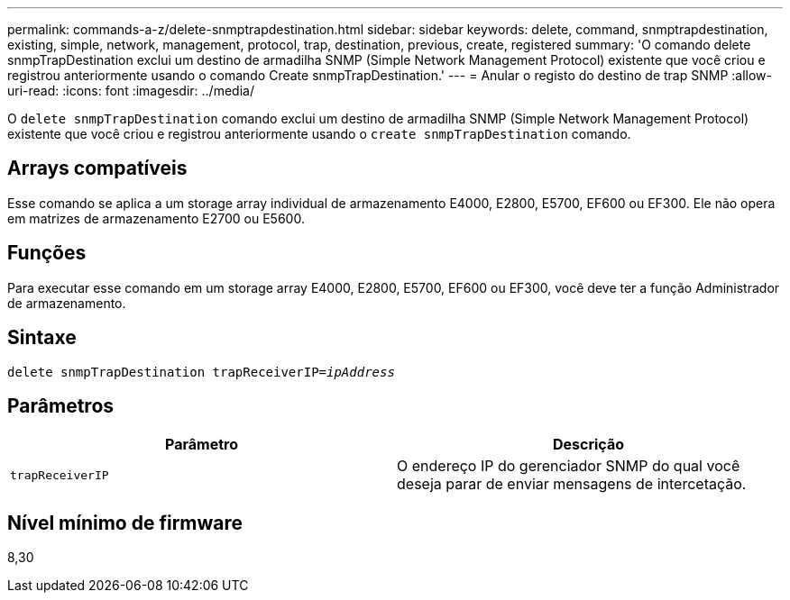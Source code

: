 ---
permalink: commands-a-z/delete-snmptrapdestination.html 
sidebar: sidebar 
keywords: delete, command, snmptrapdestination, existing, simple, network, management, protocol, trap, destination, previous, create, registered 
summary: 'O comando delete snmpTrapDestination exclui um destino de armadilha SNMP (Simple Network Management Protocol) existente que você criou e registrou anteriormente usando o comando Create snmpTrapDestination.' 
---
= Anular o registo do destino de trap SNMP
:allow-uri-read: 
:icons: font
:imagesdir: ../media/


[role="lead"]
O `delete snmpTrapDestination` comando exclui um destino de armadilha SNMP (Simple Network Management Protocol) existente que você criou e registrou anteriormente usando o `create snmpTrapDestination` comando.



== Arrays compatíveis

Esse comando se aplica a um storage array individual de armazenamento E4000, E2800, E5700, EF600 ou EF300. Ele não opera em matrizes de armazenamento E2700 ou E5600.



== Funções

Para executar esse comando em um storage array E4000, E2800, E5700, EF600 ou EF300, você deve ter a função Administrador de armazenamento.



== Sintaxe

[source, cli, subs="+macros"]
----
pass:quotes[delete snmpTrapDestination trapReceiverIP=_ipAddress_]
----


== Parâmetros

[cols="2*"]
|===
| Parâmetro | Descrição 


 a| 
`trapReceiverIP`
 a| 
O endereço IP do gerenciador SNMP do qual você deseja parar de enviar mensagens de intercetação.

|===


== Nível mínimo de firmware

8,30
